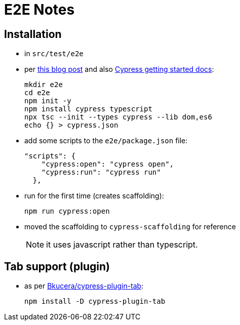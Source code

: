 = E2E Notes

== Installation

* in `src/test/e2e`

* per link:https://basarat.gitbook.io/typescript/intro-1/cypress[this blog post] and also link:https://docs.cypress.io/guides/getting-started/installing-cypress.html[Cypress getting started docs]:
+
[source,bash]
----
mkdir e2e
cd e2e
npm init -y
npm install cypress typescript
npx tsc --init --types cypress --lib dom,es6
echo {} > cypress.json
----

* add some scripts to the `e2e/package.json` file:
+
[source,json]
----
"scripts": {
    "cypress:open": "cypress open",
    "cypress:run": "cypress run"
  },
----

* run for the first time (creates scaffolding):
+
[source,bash]
----
npm run cypress:open
----

* moved the scaffolding to `cypress-scaffolding` for reference
+
NOTE: it uses javascript rather than typescript.

== Tab support (plugin)

* as per link:https://github.com/Bkucera/cypress-plugin-tab[Bkucera/cypress-plugin-tab]:
+
[source,bash]
----
npm install -D cypress-plugin-tab
----